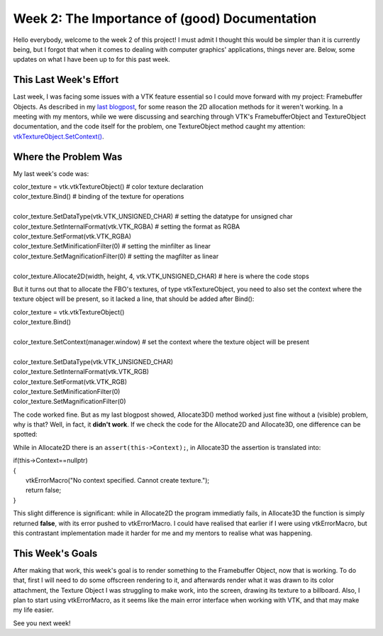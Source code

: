 Week 2: The Importance of (good) Documentation
=====================

.. post:: June 12, 2023
   :author: João Victor Dell Agli Floriano
   :tags: google
   :category: gsoc


Hello everybody, welcome to the week 2 of this project! I must admit I thought this would be simpler than it is currently being, but I forgot that when it comes to dealing with computer graphics' applications, things never are. Below, some updates on what I have been up to for this past week. 

This Last Week's Effort
-----------------------

Last week, I was facing some issues with a VTK feature essential so I could move forward with my project: Framebuffer Objects. 
As described in my `last blogpost <https://blogs.python-gsoc.org/en/joaodellaglis-blog/the-fbo-saga-week-1/>`_, for some reason the 2D allocation methods for it weren't working.
In a meeting with my mentors, while we were discussing and searching through VTK's FramebufferObject and TextureObject documentation, and the code itself for the problem, 
one TextureObject method caught my attention: `vtkTextureObject.SetContext() <https://vtk.org/doc/nightly/html/classvtkTextureObject.html#a0988fa2a30b640c93392c2188030537e>`_.

Where the Problem Was
---------------------
My last week's code was:

| color_texture = vtk.vtkTextureObject() # color texture declaration
| color_texture.Bind() # binding of the texture for operations
|
| color_texture.SetDataType(vtk.VTK_UNSIGNED_CHAR) # setting the datatype for unsigned char
| color_texture.SetInternalFormat(vtk.VTK_RGBA) # setting the format as RGBA
| color_texture.SetFormat(vtk.VTK_RGBA)
| color_texture.SetMinificationFilter(0) # setting the minfilter as linear
| color_texture.SetMagnificationFilter(0) # setting the magfilter as linear
|
| color_texture.Allocate2D(width, height, 4, vtk.VTK_UNSIGNED_CHAR) # here is where the code stops

But it turns out that to allocate the FBO's textures, of type vtkTextureObject, you need to also set the context where the texture object
will be present, so it lacked a line, that should be added after Bind():

| color_texture = vtk.vtkTextureObject() 
| color_texture.Bind() 
|
| color_texture.SetContext(manager.window) # set the context where the texture object will be present
|
| color_texture.SetDataType(vtk.VTK_UNSIGNED_CHAR) 
| color_texture.SetInternalFormat(vtk.VTK_RGB) 
| color_texture.SetFormat(vtk.VTK_RGB)
| color_texture.SetMinificationFilter(0) 
| color_texture.SetMagnificationFilter(0) 

The code worked fine. But as my last blogpost showed, Allocate3D() method worked just fine without a (visible) problem, why is that? 
Well, in fact, it **didn't work**. If we check the code for the Allocate2D and Allocate3D, one difference can be spotted:



.. image:: https://raw.githubusercontent.com/JoaoDell/gsoc_assets/main/images/allocate-2d-3d.png
   :align: center
   :alt: Image comparing Allocate2D and Allocate3D methos



While in Allocate2D there is an ``assert(this->Context);``, in Allocate3D the assertion is translated into:

| if(this->Context==nullptr)
| {
|   vtkErrorMacro("No context specified. Cannot create texture.");
|   return false;
| }

This slight difference is significant: while in Allocate2D the program immediatly fails, in Allocate3D the function is simply returned
**false**, with its error pushed to vtkErrorMacro. I could have realised that earlier if I were using vtkErrorMacro, but this contrastant
implementation made it harder for me and my mentors to realise what was happening.


This Week's Goals
-----------------
After making that work, this week's goal is to render something to the Framebuffer Object, now that is working. To do that, 
first I will need to do some offscreen rendering to it, and afterwards render what it was drawn to its color attachment, the Texture Object I
was struggling to make work, into the screen, drawing its texture to a billboard. Also, I plan to start using vtkErrorMacro, as it seems like 
the main error interface when working with VTK, and that may make my life easier.

See you next week!